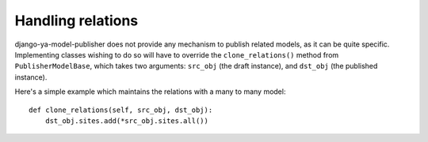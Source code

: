 ==================
Handling relations
==================


django-ya-model-publisher does not provide any mechanism to publish related models, as it can be quite specific. Implementing classes wishing to do so will have to override the ``clone_relations()`` method from ``PublisherModelBase``, which takes two arguments: ``src_obj`` (the draft instance), and ``dst_obj`` (the published instance).

Here's a simple example which maintains the relations with a many to many model::

    def clone_relations(self, src_obj, dst_obj):
        dst_obj.sites.add(*src_obj.sites.all())

